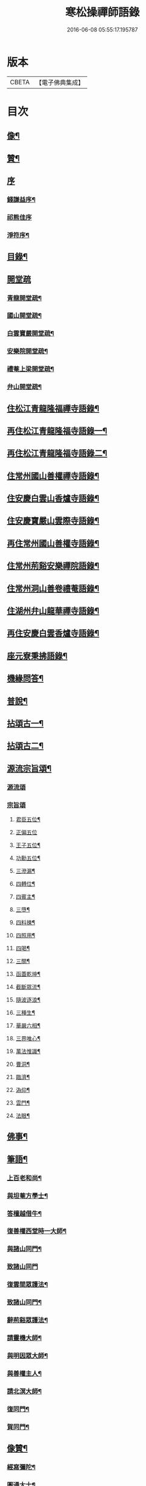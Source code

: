 #+TITLE: 寒松操禪師語錄 
#+DATE: 2016-06-08 05:55:17.195787

* 版本
 |     CBETA|【電子佛典集成】|

* 目次
** [[file:KR6q0517_001.txt::001-0561a1][像¶]]
** [[file:KR6q0517_001.txt::001-0561a11][贊¶]]
** [[file:KR6q0517_001.txt::001-0561a20][序]]
*** [[file:KR6q0517_001.txt::001-0561a21][錢謙益序¶]]
*** [[file:KR6q0517_001.txt::001-0561b3][祁熊佳序]]
*** [[file:KR6q0517_001.txt::001-0561b12][淨符序¶]]
** [[file:KR6q0517_001.txt::001-0561c2][目錄¶]]
** [[file:KR6q0517_001.txt::001-0562b1][開堂疏]]
*** [[file:KR6q0517_001.txt::001-0562b2][青龍開堂疏¶]]
*** [[file:KR6q0517_001.txt::001-0562b21][國山開堂疏¶]]
*** [[file:KR6q0517_001.txt::001-0562c12][白雲寶嚴開堂疏¶]]
*** [[file:KR6q0517_001.txt::001-0563a2][安樂院開堂疏¶]]
*** [[file:KR6q0517_001.txt::001-0563a14][禮菴上梁開堂疏¶]]
*** [[file:KR6q0517_001.txt::001-0563a24][弁山開堂疏¶]]
** [[file:KR6q0517_001.txt::001-0563c4][住松江青龍隆福禪寺語錄¶]]
** [[file:KR6q0517_002.txt::002-0568a3][再住松江青龍隆福寺語錄一¶]]
** [[file:KR6q0517_003.txt::003-0572b3][再住松江青龍隆福寺語錄二¶]]
** [[file:KR6q0517_004.txt::004-0577a3][住常州國山善權禪寺語錄¶]]
** [[file:KR6q0517_004.txt::004-0580b2][住安慶白雲山香爐寺語錄¶]]
** [[file:KR6q0517_005.txt::005-0581b3][住安慶寶嚴山雲際寺語錄¶]]
** [[file:KR6q0517_005.txt::005-0583a12][再住常州國山善權寺語錄¶]]
** [[file:KR6q0517_006.txt::006-0585b3][住常州荊谿安樂禪院語錄¶]]
** [[file:KR6q0517_006.txt::006-0588b12][住常州洞山善卷禮菴語錄¶]]
** [[file:KR6q0517_007.txt::007-0590c3][住湖州弁山龍華禪寺語錄¶]]
** [[file:KR6q0517_008.txt::008-0595b3][再住安慶白雲香爐寺語錄¶]]
** [[file:KR6q0517_010.txt::010-0596b3][座元寮秉拂語錄¶]]
** [[file:KR6q0517_010.txt::010-0599c2][機緣問答¶]]
** [[file:KR6q0517_011.txt::011-0601b3][普說¶]]
** [[file:KR6q0517_012.txt::012-0605a3][拈頌古一¶]]
** [[file:KR6q0517_013.txt::013-0610b3][拈頌古二¶]]
** [[file:KR6q0517_014.txt::014-0615b3][源流宗旨頌¶]]
*** [[file:KR6q0517_014.txt::014-0615b3][源流頌]]
*** [[file:KR6q0517_014.txt::014-0618c19][宗旨頌]]
**** [[file:KR6q0517_014.txt::014-0618c20][君臣五位¶]]
**** [[file:KR6q0517_014.txt::014-0618c30][正偏五位]]
**** [[file:KR6q0517_014.txt::014-0619a12][王子五位¶]]
**** [[file:KR6q0517_014.txt::014-0619a23][功勳五位¶]]
**** [[file:KR6q0517_014.txt::014-0619b4][三滲漏¶]]
**** [[file:KR6q0517_014.txt::014-0619b11][四轉位¶]]
**** [[file:KR6q0517_014.txt::014-0619b24][四賓主¶]]
**** [[file:KR6q0517_014.txt::014-0619c3][三墮¶]]
**** [[file:KR6q0517_014.txt::014-0619c7][四料揀¶]]
**** [[file:KR6q0517_014.txt::014-0619c16][四照用¶]]
**** [[file:KR6q0517_014.txt::014-0619c25][四喝¶]]
**** [[file:KR6q0517_014.txt::014-0620a10][三關¶]]
**** [[file:KR6q0517_014.txt::014-0620a17][函蓋乾坤¶]]
**** [[file:KR6q0517_014.txt::014-0620a19][截斷眾流¶]]
**** [[file:KR6q0517_014.txt::014-0620a21][隨波逐浪¶]]
**** [[file:KR6q0517_014.txt::014-0620a23][三種生¶]]
**** [[file:KR6q0517_014.txt::014-0620a30][華嚴六相¶]]
**** [[file:KR6q0517_014.txt::014-0620b3][三界唯心¶]]
**** [[file:KR6q0517_014.txt::014-0620b6][萬法惟識¶]]
**** [[file:KR6q0517_014.txt::014-0620b9][曹洞¶]]
**** [[file:KR6q0517_014.txt::014-0620b13][臨濟¶]]
**** [[file:KR6q0517_014.txt::014-0620b17][溈仰¶]]
**** [[file:KR6q0517_014.txt::014-0620b21][雲門¶]]
**** [[file:KR6q0517_014.txt::014-0620b25][法眼¶]]
** [[file:KR6q0517_015.txt::015-0620c3][佛事¶]]
** [[file:KR6q0517_016.txt::016-0625b3][筆語¶]]
*** [[file:KR6q0517_016.txt::016-0625b4][上百老和尚¶]]
*** [[file:KR6q0517_016.txt::016-0626b17][與坦菴方學士¶]]
*** [[file:KR6q0517_016.txt::016-0626c6][答檀越借牛¶]]
*** [[file:KR6q0517_016.txt::016-0626c19][復善權西堂時一大師¶]]
*** [[file:KR6q0517_016.txt::016-0627a9][與諸山同門¶]]
*** [[file:KR6q0517_016.txt::016-0627a30][致諸山同門]]
*** [[file:KR6q0517_016.txt::016-0627b24][復雲間眾護法¶]]
*** [[file:KR6q0517_016.txt::016-0627c21][致諸山同門¶]]
*** [[file:KR6q0517_016.txt::016-0628a22][辭荊谿眾護法¶]]
*** [[file:KR6q0517_016.txt::016-0628b24][請靈機大師¶]]
*** [[file:KR6q0517_016.txt::016-0628c22][與明因眾大師¶]]
*** [[file:KR6q0517_016.txt::016-0629a12][與善權主人¶]]
*** [[file:KR6q0517_016.txt::016-0629b8][請北溟大師¶]]
*** [[file:KR6q0517_016.txt::016-0629b19][復同門¶]]
*** [[file:KR6q0517_016.txt::016-0629b30][賀同門¶]]
** [[file:KR6q0517_017.txt::017-0630a3][像贊¶]]
*** [[file:KR6q0517_017.txt::017-0630a4][經寫彌陀¶]]
*** [[file:KR6q0517_017.txt::017-0630a9][圓通大士¶]]
*** [[file:KR6q0517_017.txt::017-0630a15][初祖¶]]
*** [[file:KR6q0517_017.txt::017-0630a18][十八羅漢¶]]
*** [[file:KR6q0517_017.txt::017-0630a22][雲門湛老和尚¶]]
*** [[file:KR6q0517_017.txt::017-0630a28][弁山瑞老和尚¶]]
*** [[file:KR6q0517_017.txt::017-0630b4][青龍百老和尚¶]]
*** [[file:KR6q0517_017.txt::017-0630b18][自題¶]]
** [[file:KR6q0517_017.txt::017-0631b2][雜著¶]]
*** [[file:KR6q0517_017.txt::017-0631b3][寶劍連環頌¶]]
*** [[file:KR6q0517_017.txt::017-0631b24][蜜蜂頌¶]]
*** [[file:KR6q0517_017.txt::017-0631c5][牧牛頌¶]]
*** [[file:KR6q0517_017.txt::017-0632a6][十二時歌¶]]
*** [[file:KR6q0517_017.txt::017-0632b13][贈天成監院¶]]
*** [[file:KR6q0517_017.txt::017-0632b16][訓童行¶]]
*** [[file:KR6q0517_017.txt::017-0632b25][示禪人¶]]
*** [[file:KR6q0517_017.txt::017-0632b30][示張淨菴醫士¶]]
*** [[file:KR6q0517_017.txt::017-0632c3][示李道人¶]]
*** [[file:KR6q0517_017.txt::017-0632c6][壽檀越¶]]
*** [[file:KR6q0517_017.txt::017-0632c9][示化士¶]]
*** [[file:KR6q0517_017.txt::017-0632c12][絕糧¶]]
*** [[file:KR6q0517_017.txt::017-0632c15][化大殿¶]]
*** [[file:KR6q0517_017.txt::017-0632c20][化磚¶]]
*** [[file:KR6q0517_017.txt::017-0632c23][化米¶]]
*** [[file:KR6q0517_017.txt::017-0632c26][化知浴¶]]
*** [[file:KR6q0517_017.txt::017-0632c29][化油燭¶]]
*** [[file:KR6q0517_017.txt::017-0633a2][化齋僧田¶]]
*** [[file:KR6q0517_017.txt::017-0633a5][化柴¶]]
*** [[file:KR6q0517_017.txt::017-0633a8][化梓法寶¶]]
*** [[file:KR6q0517_017.txt::017-0633a11][化知浴疏¶]]
*** [[file:KR6q0517_017.txt::017-0633a19][王孝子序¶]]
*** [[file:KR6q0517_017.txt::017-0633b13][祭祖文¶]]
*** [[file:KR6q0517_017.txt::017-0633b28][建青龍隆福寺普同塔記¶]]
*** [[file:KR6q0517_017.txt::017-0633c12][送牌位入祖庭定約¶]]
** [[file:KR6q0517_017.txt::017-0634a2][自序¶]]
** [[file:KR6q0517_018.txt::018-0635b6][方外英華]]
*** [[file:KR6q0517_018.txt::018-0635b7][別硯¶]]
*** [[file:KR6q0517_018.txt::018-0635b12][招隱¶]]
*** [[file:KR6q0517_018.txt::018-0635b18][細林同友人雪夜讀莊子¶]]
*** [[file:KR6q0517_018.txt::018-0635b23][訪陳其年史雲臣賦得白雲深處¶]]
*** [[file:KR6q0517_018.txt::018-0635b28][春宵遣懷次百老人韻¶]]
*** [[file:KR6q0517_018.txt::018-0635c4][中秋次韻贈東澗公¶]]
*** [[file:KR6q0517_018.txt::018-0635c9][和東坡戒殺詩¶]]
*** [[file:KR6q0517_018.txt::018-0635c17][寒晚同徐竹逸儲雪持限韻¶]]
*** [[file:KR6q0517_018.txt::018-0635c21][南安太守艸書歌¶]]
*** [[file:KR6q0517_018.txt::018-0635c30][寄懷王玠右名世兩兄弟¶]]
*** [[file:KR6q0517_018.txt::018-0636a7][秋日寄懷獨立和尚¶]]
*** [[file:KR6q0517_018.txt::018-0636a11][金山寺¶]]
*** [[file:KR6q0517_018.txt::018-0636a14][隆福寺¶]]
*** [[file:KR6q0517_018.txt::018-0636a17][青龍塔¶]]
*** [[file:KR6q0517_018.txt::018-0636a20][昇仙臺¶]]
*** [[file:KR6q0517_018.txt::018-0636a23][酒缾山¶]]
*** [[file:KR6q0517_018.txt::018-0636a26][白鶴江¶]]
*** [[file:KR6q0517_018.txt::018-0636a29][通波塘¶]]
*** [[file:KR6q0517_018.txt::018-0636b2][杏花村¶]]
*** [[file:KR6q0517_018.txt::018-0636b5][會龍菴¶]]
*** [[file:KR6q0517_018.txt::018-0636b8][獅子橋¶]]
*** [[file:KR6q0517_018.txt::018-0636b11][醉眠亭¶]]
*** [[file:KR6q0517_018.txt::018-0636b14][綠野橋¶]]
*** [[file:KR6q0517_018.txt::018-0636b17][戒衣亭¶]]
*** [[file:KR6q0517_018.txt::018-0636b20][古寺春回¶]]
*** [[file:KR6q0517_018.txt::018-0636b23][浮圖秋月¶]]
*** [[file:KR6q0517_018.txt::018-0636b26][竹院晚涼¶]]
*** [[file:KR6q0517_018.txt::018-0636b29][平田煙雨¶]]
*** [[file:KR6q0517_018.txt::018-0636c2][橋畔僧歸¶]]
*** [[file:KR6q0517_018.txt::018-0636c5][松林雪霽¶]]
*** [[file:KR6q0517_018.txt::018-0636c8][靜夜聞鐘¶]]
*** [[file:KR6q0517_018.txt::018-0636c11][龍江夕照¶]]
*** [[file:KR6q0517_018.txt::018-0636c14][聽琴¶]]
*** [[file:KR6q0517_018.txt::018-0636c17][東岡文讌¶]]
*** [[file:KR6q0517_018.txt::018-0636c20][晚涼¶]]
*** [[file:KR6q0517_018.txt::018-0636c23][送介丘錢大游九華¶]]
*** [[file:KR6q0517_018.txt::018-0636c26][秋燕¶]]
*** [[file:KR6q0517_018.txt::018-0636c29][江天聞鴈¶]]
*** [[file:KR6q0517_018.txt::018-0637a2][遊大山菴次老人韻¶]]
*** [[file:KR6q0517_018.txt::018-0637a5][祝友¶]]
*** [[file:KR6q0517_018.txt::018-0637a8][自適¶]]
*** [[file:KR6q0517_018.txt::018-0637a11][詠竹¶]]
*** [[file:KR6q0517_018.txt::018-0637a14][寓吳江包朗威張九臨…¶]]
*** [[file:KR6q0517_018.txt::018-0637a17][雲門漫興¶]]
*** [[file:KR6q0517_018.txt::018-0637a20][懷北溟大師¶]]
*** [[file:KR6q0517_018.txt::018-0637a23][訪何山幽禪寺有感¶]]
*** [[file:KR6q0517_018.txt::018-0637a26][遊僊¶]]
*** [[file:KR6q0517_018.txt::018-0637a29][送陳確菴孝廉歸婁東¶]]
*** [[file:KR6q0517_018.txt::018-0637b3][早行¶]]
*** [[file:KR6q0517_018.txt::018-0637b6][贈王思受¶]]
*** [[file:KR6q0517_018.txt::018-0637b9][訪千華和尚¶]]
*** [[file:KR6q0517_018.txt::018-0637b12][同聖集九一令詒坐于田秋雯之和鶴堂¶]]
*** [[file:KR6q0517_018.txt::018-0637b15][遊浮山¶]]
*** [[file:KR6q0517_018.txt::018-0637b18][重遊浮山¶]]
*** [[file:KR6q0517_018.txt::018-0637b21][贈秬園侯記原次宋荔裳觀察韻十二首¶]]
*** [[file:KR6q0517_018.txt::018-0637c16][秬園雜詠次侯記原韻十二首¶]]
*** [[file:KR6q0517_018.txt::018-0638a11][時一大師過訪聯句¶]]
*** [[file:KR6q0517_018.txt::018-0638a15][十僧詠¶]]
**** [[file:KR6q0517_018.txt::018-0638a15][引]]
**** [[file:KR6q0517_018.txt::018-0638a21][山僧¶]]
**** [[file:KR6q0517_018.txt::018-0638a25][禪僧¶]]
**** [[file:KR6q0517_018.txt::018-0638a29][講僧¶]]
**** [[file:KR6q0517_018.txt::018-0638b3][詩僧¶]]
**** [[file:KR6q0517_018.txt::018-0638b7][老僧¶]]
**** [[file:KR6q0517_018.txt::018-0638b11][病僧¶]]
**** [[file:KR6q0517_018.txt::018-0638b15][孤僧¶]]
**** [[file:KR6q0517_018.txt::018-0638b19][遊僧¶]]
**** [[file:KR6q0517_018.txt::018-0638b23][貧僧¶]]
**** [[file:KR6q0517_018.txt::018-0638b27][嬾僧¶]]
**** [[file:KR6q0517_018.txt::018-0638b30][逃禪]]
*** [[file:KR6q0517_018.txt::018-0638c5][過崑山訪乾一諸豸史¶]]
*** [[file:KR6q0517_018.txt::018-0638c9][詠影¶]]
*** [[file:KR6q0517_018.txt::018-0638c13][寄東岡諸子¶]]
*** [[file:KR6q0517_018.txt::018-0638c17][祝張揆原工部¶]]
*** [[file:KR6q0517_018.txt::018-0638c21][善權寺¶]]
*** [[file:KR6q0517_018.txt::018-0638c25][遊善權洞¶]]
*** [[file:KR6q0517_018.txt::018-0638c29][春江¶]]
*** [[file:KR6q0517_018.txt::018-0639a3][初夏偶成¶]]
*** [[file:KR6q0517_018.txt::018-0639a7][喜青龍前殿落成¶]]
*** [[file:KR6q0517_018.txt::018-0639a11][喜青龍大殿落成¶]]
*** [[file:KR6q0517_018.txt::018-0639a15][喜梅源普同塔落成¶]]
*** [[file:KR6q0517_018.txt::018-0639a19][九峰環翠¶]]
*** [[file:KR6q0517_018.txt::018-0639a23][三泖回瀾¶]]
*** [[file:KR6q0517_018.txt::018-0639a27][湖山日出¶]]
*** [[file:KR6q0517_018.txt::018-0639a30][海門晴眺]]
*** [[file:KR6q0517_018.txt::018-0639b5][學潭泛月¶]]
*** [[file:KR6q0517_018.txt::018-0639b9][孔宅尋春¶]]
*** [[file:KR6q0517_018.txt::018-0639b13][江浦潮生¶]]
*** [[file:KR6q0517_018.txt::018-0639b17][昇仙舊臺¶]]
*** [[file:KR6q0517_018.txt::018-0639b21][夾橋雙剎¶]]
*** [[file:KR6q0517_018.txt::018-0639b25][隆福聞鐘¶]]
*** [[file:KR6q0517_018.txt::018-0639b29][清明值雨¶]]
*** [[file:KR6q0517_018.txt::018-0639c3][訪吳司成梅村¶]]
*** [[file:KR6q0517_018.txt::018-0639c7][和貫齋殳山人過訪¶]]
*** [[file:KR6q0517_018.txt::018-0639c11][為百老人求坦菴方學士塔銘次韻留別¶]]
*** [[file:KR6q0517_018.txt::018-0639c15][寄懷顧茂倫¶]]
*** [[file:KR6q0517_018.txt::018-0639c19][過九峰艸堂…¶]]
*** [[file:KR6q0517_018.txt::018-0639c23][細林晚眺分得青字¶]]
*** [[file:KR6q0517_018.txt::018-0639c27][鏡湖艸堂分得啼字¶]]
*** [[file:KR6q0517_018.txt::018-0640a2][同乾一登二十三峰閣分得龍字¶]]
*** [[file:KR6q0517_018.txt::018-0640a6][喜徐松之過訪¶]]
*** [[file:KR6q0517_018.txt::018-0640a10][遊投子寺有感¶]]
*** [[file:KR6q0517_018.txt::018-0640a14][顧茂倫王咸平選先師…¶]]
*** [[file:KR6q0517_018.txt::018-0640a18][看忙¶]]
*** [[file:KR6q0517_018.txt::018-0640a20][固窮¶]]
*** [[file:KR6q0517_018.txt::018-0640a22][渡嶺¶]]
*** [[file:KR6q0517_018.txt::018-0640a24][汎舟¶]]
*** [[file:KR6q0517_018.txt::018-0640a26][鉏荳¶]]
*** [[file:KR6q0517_018.txt::018-0640a28][答友¶]]
*** [[file:KR6q0517_018.txt::018-0640a29][送客]]
*** [[file:KR6q0517_018.txt::018-0640b3][看月¶]]
*** [[file:KR6q0517_018.txt::018-0640b5][乞菊¶]]
*** [[file:KR6q0517_018.txt::018-0640b7][禱雨¶]]
*** [[file:KR6q0517_018.txt::018-0640b9][試耕¶]]
*** [[file:KR6q0517_018.txt::018-0640b11][巡夜¶]]
*** [[file:KR6q0517_018.txt::018-0640b13][春雨¶]]
*** [[file:KR6q0517_018.txt::018-0640b15][回里吟十首¶]]
*** [[file:KR6q0517_018.txt::018-0640c6][善權百老人萬松嶺塔上種樹詩十首¶]]
*** [[file:KR6q0517_018.txt::018-0640c27][山居¶]]
*** [[file:KR6q0517_018.txt::018-0641a8][姑蘇夜泊¶]]
*** [[file:KR6q0517_018.txt::018-0641a11][澱山遠眺¶]]
*** [[file:KR6q0517_018.txt::018-0641a14][元放故居和王介遠韻¶]]
*** [[file:KR6q0517_018.txt::018-0641a17][送曹道士之茅山¶]]
*** [[file:KR6q0517_018.txt::018-0641a20][過佛日寺¶]]
*** [[file:KR6q0517_018.txt::018-0641a23][漁父¶]]
*** [[file:KR6q0517_018.txt::018-0641a26][歸樵¶]]
*** [[file:KR6q0517_018.txt::018-0641a29][送山夫道人住點易臺¶]]
*** [[file:KR6q0517_018.txt::018-0641b7][漁火¶]]
*** [[file:KR6q0517_018.txt::018-0641b10][九日¶]]
*** [[file:KR6q0517_018.txt::018-0641b12][跋]]
** [[file:KR6q0517_019.txt::019-0641c3][九峰艸]]
*** [[file:KR6q0517_019.txt::019-0641c4][鳳凰十詠¶]]
*** [[file:KR6q0517_019.txt::019-0641c5][三星閣¶]]
*** [[file:KR6q0517_019.txt::019-0641c9][鐵漢亭¶]]
*** [[file:KR6q0517_019.txt::019-0641c12][且止園¶]]
*** [[file:KR6q0517_019.txt::019-0641c15][錦谿橋¶]]
*** [[file:KR6q0517_019.txt::019-0641c18][山月軒¶]]
*** [[file:KR6q0517_019.txt::019-0641c22][芙蓉莊¶]]
*** [[file:KR6q0517_019.txt::019-0641c25][南村宅¶]]
*** [[file:KR6q0517_019.txt::019-0641c29][來儀堂¶]]
*** [[file:KR6q0517_019.txt::019-0642a3][梅花樓¶]]
*** [[file:KR6q0517_019.txt::019-0642a6][摩霄壁¶]]
*** [[file:KR6q0517_019.txt::019-0642a10][厙公八詠¶]]
**** [[file:KR6q0517_019.txt::019-0642a11][採藥徑¶]]
**** [[file:KR6q0517_019.txt::019-0642a14][藏書函¶]]
**** [[file:KR6q0517_019.txt::019-0642a17][覽德坡¶]]
**** [[file:KR6q0517_019.txt::019-0642a20][鼓琴石¶]]
**** [[file:KR6q0517_019.txt::019-0642a23][釣漁磯¶]]
**** [[file:KR6q0517_019.txt::019-0642a26][洗鶴灘¶]]
**** [[file:KR6q0517_019.txt::019-0642a30][鄭公莊¶]]
**** [[file:KR6q0517_019.txt::019-0642b3][陸寶村¶]]
*** [[file:KR6q0517_019.txt::019-0642b7][佘峰十詠¶]]
**** [[file:KR6q0517_019.txt::019-0642b8][徵君故廬¶]]
**** [[file:KR6q0517_019.txt::019-0642b11][道人舊址¶]]
**** [[file:KR6q0517_019.txt::019-0642b15][講寺竹林¶]]
**** [[file:KR6q0517_019.txt::019-0642b18][香谿石徑¶]]
**** [[file:KR6q0517_019.txt::019-0642b21][沐堂曉日¶]]
**** [[file:KR6q0517_019.txt::019-0642b25][塔院午鐘¶]]
**** [[file:KR6q0517_019.txt::019-0642b28][層霞高閣¶]]
**** [[file:KR6q0517_019.txt::019-0642c2][白雲曲沼¶]]
**** [[file:KR6q0517_019.txt::019-0642c6][梅花書屋¶]]
**** [[file:KR6q0517_019.txt::019-0642c10][東山艸堂¶]]
*** [[file:KR6q0517_019.txt::019-0642c13][細林十詠¶]]
**** [[file:KR6q0517_019.txt::019-0642c14][崇真曉鐘¶]]
**** [[file:KR6q0517_019.txt::019-0642c17][金沙夕照¶]]
**** [[file:KR6q0517_019.txt::019-0642c20][丹井靈源¶]]
**** [[file:KR6q0517_019.txt::019-0642c23][西潭夜月¶]]
**** [[file:KR6q0517_019.txt::019-0642c26][素翁仙塚¶]]
**** [[file:KR6q0517_019.txt::019-0642c30][義士古碑¶]]
**** [[file:KR6q0517_019.txt::019-0643a4][洞口春雲¶]]
**** [[file:KR6q0517_019.txt::019-0643a7][晚香遺址¶]]
**** [[file:KR6q0517_019.txt::019-0643a10][甘白澂泉¶]]
**** [[file:KR6q0517_019.txt::019-0643a13][五爻奇石¶]]
*** [[file:KR6q0517_019.txt::019-0643a16][玉屏八詠¶]]
**** [[file:KR6q0517_019.txt::019-0643a17][紫芝巖¶]]
**** [[file:KR6q0517_019.txt::019-0643a20][玉蓮池¶]]
**** [[file:KR6q0517_019.txt::019-0643a23][仙人床¶]]
**** [[file:KR6q0517_019.txt::019-0643a26][學士亭¶]]
**** [[file:KR6q0517_019.txt::019-0643a30][興雲嶺¶]]
**** [[file:KR6q0517_019.txt::019-0643b3][苦節碑¶]]
**** [[file:KR6q0517_019.txt::019-0643b7][宜晚堂¶]]
**** [[file:KR6q0517_019.txt::019-0643b10][景華橋¶]]
*** [[file:KR6q0517_019.txt::019-0643b13][大陸八詠¶]]
**** [[file:KR6q0517_019.txt::019-0643b14][丹霞嶺¶]]
**** [[file:KR6q0517_019.txt::019-0643b17][赤鹿坡¶]]
**** [[file:KR6q0517_019.txt::019-0643b20][平原村¶]]
**** [[file:KR6q0517_019.txt::019-0643b24][寶樹菴¶]]
**** [[file:KR6q0517_019.txt::019-0643b27][真珠浦¶]]
**** [[file:KR6q0517_019.txt::019-0643b30][大陸亭]]
**** [[file:KR6q0517_019.txt::019-0643c4][醉眠石¶]]
**** [[file:KR6q0517_019.txt::019-0643c7][白雪灘¶]]
*** [[file:KR6q0517_019.txt::019-0643c10][橫雲十詠¶]]
**** [[file:KR6q0517_019.txt::019-0643c11][連雲峰¶]]
**** [[file:KR6q0517_019.txt::019-0643c14][麗秋壁¶]]
**** [[file:KR6q0517_019.txt::019-0643c18][碧崇巖¶]]
**** [[file:KR6q0517_019.txt::019-0643c21][雙泠澗¶]]
**** [[file:KR6q0517_019.txt::019-0643c24][太原碑¶]]
**** [[file:KR6q0517_019.txt::019-0643c27][來谷潭¶]]
**** [[file:KR6q0517_019.txt::019-0643c30][清風院¶]]
**** [[file:KR6q0517_019.txt::019-0644a3][忠孝祠¶]]
**** [[file:KR6q0517_019.txt::019-0644a6][謫仙菴¶]]
**** [[file:KR6q0517_019.txt::019-0644a9][白龍洞¶]]
*** [[file:KR6q0517_019.txt::019-0644a12][天馬十詠¶]]
**** [[file:KR6q0517_019.txt::019-0644a13][二俊堂¶]]
**** [[file:KR6q0517_019.txt::019-0644a17][三高塚¶]]
**** [[file:KR6q0517_019.txt::019-0644a21][雙松臺¶]]
**** [[file:KR6q0517_019.txt::019-0644a24][一柱石¶]]
**** [[file:KR6q0517_019.txt::019-0644a27][濯月泉¶]]
**** [[file:KR6q0517_019.txt::019-0644a30][看劍亭¶]]
**** [[file:KR6q0517_019.txt::019-0644b4][八仙坡¶]]
**** [[file:KR6q0517_019.txt::019-0644b7][半珠菴¶]]
**** [[file:KR6q0517_019.txt::019-0644b10][留雲壁¶]]
**** [[file:KR6q0517_019.txt::019-0644b13][揖秀軒¶]]
*** [[file:KR6q0517_019.txt::019-0644b16][崑崗十詠¶]]
**** [[file:KR6q0517_019.txt::019-0644b17][婉孌堂¶]]
**** [[file:KR6q0517_019.txt::019-0644b21][神虎穴¶]]
**** [[file:KR6q0517_019.txt::019-0644b24][紅菱渡¶]]
**** [[file:KR6q0517_019.txt::019-0644b27][楊柳橋¶]]
**** [[file:KR6q0517_019.txt::019-0644b30][乞花場¶]]
**** [[file:KR6q0517_019.txt::019-0644c3][白駒泉¶]]
**** [[file:KR6q0517_019.txt::019-0644c6][涌月臺¶]]
**** [[file:KR6q0517_019.txt::019-0644c10][紫藤徑¶]]
**** [[file:KR6q0517_019.txt::019-0644c13][玉光亭¶]]
**** [[file:KR6q0517_019.txt::019-0644c16][攬翠閣¶]]
*** [[file:KR6q0517_019.txt::019-0644c19][九峰九詠¶]]
**** [[file:KR6q0517_019.txt::019-0644c20][一峰梧館¶]]
**** [[file:KR6q0517_019.txt::019-0644c23][二峰嘯亭¶]]
**** [[file:KR6q0517_019.txt::019-0644c26][三峰靜軒¶]]
**** [[file:KR6q0517_019.txt::019-0644c30][四峰隱廬¶]]
**** [[file:KR6q0517_019.txt::019-0645a3][五峰吟閣¶]]
**** [[file:KR6q0517_019.txt::019-0645a7][六峰琴齋¶]]
**** [[file:KR6q0517_019.txt::019-0645a10][七峰雪堂¶]]
**** [[file:KR6q0517_019.txt::019-0645a13][八峰竹樓¶]]
**** [[file:KR6q0517_019.txt::019-0645a16][九峰奕圃¶]]
*** [[file:KR6q0517_019.txt::019-0645a20][鳳凰山¶]]
*** [[file:KR6q0517_019.txt::019-0645a25][厙公山¶]]
*** [[file:KR6q0517_019.txt::019-0645a30][佘山¶]]
*** [[file:KR6q0517_019.txt::019-0645b5][神山¶]]
*** [[file:KR6q0517_019.txt::019-0645b10][薛山¶]]
*** [[file:KR6q0517_019.txt::019-0645b15][機山¶]]
*** [[file:KR6q0517_019.txt::019-0645b19][橫雲山¶]]
*** [[file:KR6q0517_019.txt::019-0645b24][天馬山¶]]
*** [[file:KR6q0517_019.txt::019-0645b29][崑山¶]]
*** [[file:KR6q0517_019.txt::019-0645c4][石鼓山¶]]
*** [[file:KR6q0517_019.txt::019-0645c9][再登二十四峰關¶]]
*** [[file:KR6q0517_019.txt::019-0645c14][九峰主人歌¶]]
*** [[file:KR6q0517_019.txt::019-0645c25][跋]]
** [[file:KR6q0517_020.txt::020-0646b3][拈來艸]]
*** [[file:KR6q0517_020.txt::020-0646b4][秋夜懷諸乾一董德仲倪思曼¶]]
*** [[file:KR6q0517_020.txt::020-0646b9][祝齊司馬¶]]
*** [[file:KR6q0517_020.txt::020-0646b14][祝張太史¶]]
*** [[file:KR6q0517_020.txt::020-0646b20][秋日送北溟和尚遊雲門¶]]
*** [[file:KR6q0517_020.txt::020-0646b26][祝戴文學¶]]
*** [[file:KR6q0517_020.txt::020-0646c3][行¶]]
*** [[file:KR6q0517_020.txt::020-0646c6][住¶]]
*** [[file:KR6q0517_020.txt::020-0646c9][坐¶]]
*** [[file:KR6q0517_020.txt::020-0646c12][臥¶]]
*** [[file:KR6q0517_020.txt::020-0646c15][賦得緣雲擬住最高峰¶]]
*** [[file:KR6q0517_020.txt::020-0646c18][收春亭為徐平谷賦¶]]
*** [[file:KR6q0517_020.txt::020-0646c21][阻雨泖上¶]]
*** [[file:KR6q0517_020.txt::020-0646c24][石萬蒲¶]]
*** [[file:KR6q0517_020.txt::020-0646c27][和胡旋九過訪弁山原韻¶]]
*** [[file:KR6q0517_020.txt::020-0647a3][過天童訪友¶]]
*** [[file:KR6q0517_020.txt::020-0647a6][冬日偶成¶]]
*** [[file:KR6q0517_020.txt::020-0647a12][秋夜¶]]
*** [[file:KR6q0517_020.txt::020-0647a15][舟泊垂虹亭贈客過訪¶]]
*** [[file:KR6q0517_020.txt::020-0647a18][熊司馬蔣太史同遊張公洞¶]]
*** [[file:KR6q0517_020.txt::020-0647a21][寄介大師¶]]
*** [[file:KR6q0517_020.txt::020-0647a24][訪徑山主人¶]]
*** [[file:KR6q0517_020.txt::020-0647a27][和徐太史秋日見寄¶]]
*** [[file:KR6q0517_020.txt::020-0647a30][懷湘翁和尚¶]]
*** [[file:KR6q0517_020.txt::020-0647b3][曉泛太湖¶]]
*** [[file:KR6q0517_020.txt::020-0647b6][不流泉¶]]
*** [[file:KR6q0517_020.txt::020-0647b9][程純士楊昂霄聚五程敬三謙益同移竹種¶]]
*** [[file:KR6q0517_020.txt::020-0647b12][楊箕六羽公南一代工飲弁山岕片次戴月樓韻¶]]
*** [[file:KR6q0517_020.txt::020-0647b15][十七夜雨後看月和韻¶]]
*** [[file:KR6q0517_020.txt::020-0647b18][次韻留別戴月樓¶]]
*** [[file:KR6q0517_020.txt::020-0647b21][蘆菴八詠¶]]
**** [[file:KR6q0517_020.txt::020-0647b21][引]]
**** [[file:KR6q0517_020.txt::020-0647b29][蘆室¶]]
**** [[file:KR6q0517_020.txt::020-0647c4][菊徑¶]]
**** [[file:KR6q0517_020.txt::020-0647c8][遶屋梅¶]]
**** [[file:KR6q0517_020.txt::020-0647c12][返照谿¶]]
**** [[file:KR6q0517_020.txt::020-0647c16][迴瀾閣¶]]
**** [[file:KR6q0517_020.txt::020-0647c20][宿鷺汀¶]]
**** [[file:KR6q0517_020.txt::020-0647c24][菡萏池¶]]
**** [[file:KR6q0517_020.txt::020-0647c28][瓢月窩¶]]
*** [[file:KR6q0517_020.txt::020-0648a2][五旬初度¶]]
*** [[file:KR6q0517_020.txt::020-0648a6][春日偶成¶]]
*** [[file:KR6q0517_020.txt::020-0648a10][嚴太史丁豸史同遊怪石塢分韻得斑字¶]]
*** [[file:KR6q0517_020.txt::020-0648a14][考盤謾興¶]]
*** [[file:KR6q0517_020.txt::020-0648a18][過雲際寺¶]]
*** [[file:KR6q0517_020.txt::020-0648a22][細林懷古¶]]
*** [[file:KR6q0517_020.txt::020-0648a26][蘆灣釣艇¶]]
*** [[file:KR6q0517_020.txt::020-0648a30][潮迴古岸¶]]
*** [[file:KR6q0517_020.txt::020-0648b4][舟中值雪¶]]
*** [[file:KR6q0517_020.txt::020-0648b8][鴈字二首¶]]
*** [[file:KR6q0517_020.txt::020-0648b15][江夏張千戶全家殉節和韻¶]]
*** [[file:KR6q0517_020.txt::020-0648b19][和拙菴大師崆峒山寄懷¶]]
*** [[file:KR6q0517_020.txt::020-0648b23][和霞胤大師春日過訪韻¶]]
*** [[file:KR6q0517_020.txt::020-0648b27][和汪周士季青過訪韻¶]]
*** [[file:KR6q0517_020.txt::020-0648c4][春日閒居和韻二首¶]]
*** [[file:KR6q0517_020.txt::020-0648c11][輓默符大師¶]]
*** [[file:KR6q0517_020.txt::020-0648c15][南洲和尚白雲夜話¶]]
*** [[file:KR6q0517_020.txt::020-0648c19][偕諸禪者雙石庵移貓竹¶]]
*** [[file:KR6q0517_020.txt::020-0648c23][社日新晴同諸子集戴文學草堂次韻二首¶]]
*** [[file:KR6q0517_020.txt::020-0648c30][宗學博過訪和韻¶]]
*** [[file:KR6q0517_020.txt::020-0649a4][圓通大殿上梁兼贈笑翁和尚¶]]
*** [[file:KR6q0517_020.txt::020-0649a8][和戴恂九春日過訪韻¶]]
*** [[file:KR6q0517_020.txt::020-0649a12][讀衍慶堂詩¶]]
*** [[file:KR6q0517_020.txt::020-0649a16][宗堂種桂¶]]
*** [[file:KR6q0517_020.txt::020-0649a20][竹筆筒銘¶]]
*** [[file:KR6q0517_020.txt::020-0649a22][端硯銘二首¶]]
*** [[file:KR6q0517_020.txt::020-0649a27][竹秘閣銘¶]]
*** [[file:KR6q0517_020.txt::020-0649a30][題畫¶]]
*** [[file:KR6q0517_020.txt::020-0649b2][春日遊鐵壁居¶]]
*** [[file:KR6q0517_020.txt::020-0649b6][竹杖¶]]
*** [[file:KR6q0517_020.txt::020-0649b8][蒲團¶]]
*** [[file:KR6q0517_020.txt::020-0649b10][癭瓢¶]]
*** [[file:KR6q0517_020.txt::020-0649b12][先師窣堵自辛亥至甲子…¶]]
*** [[file:KR6q0517_020.txt::020-0649b28][龍華十詠]]
**** [[file:KR6q0517_020.txt::020-0649c2][彌勒峰¶]]
**** [[file:KR6q0517_020.txt::020-0649c5][青龍岡¶]]
**** [[file:KR6q0517_020.txt::020-0649c8][獅子嵒¶]]
**** [[file:KR6q0517_020.txt::020-0649c11][象王峰¶]]
**** [[file:KR6q0517_020.txt::020-0649c14][花石澗¶]]
**** [[file:KR6q0517_020.txt::020-0649c17][寶珠池¶]]
**** [[file:KR6q0517_020.txt::020-0649c20][六和泉¶]]
**** [[file:KR6q0517_020.txt::020-0649c23][天井嶺¶]]
**** [[file:KR6q0517_020.txt::020-0649c26][嘯月臺¶]]
**** [[file:KR6q0517_020.txt::020-0649c29][怪石塢¶]]
*** [[file:KR6q0517_020.txt::020-0650a2][皖桐八詠¶]]
**** [[file:KR6q0517_020.txt::020-0650a3][桐梓晴嵐¶]]
**** [[file:KR6q0517_020.txt::020-0650a6][練潭秋月¶]]
**** [[file:KR6q0517_020.txt::020-0650a9][投子曉鐘¶]]
**** [[file:KR6q0517_020.txt::020-0650a12][孔城暮雪¶]]
**** [[file:KR6q0517_020.txt::020-0650a15][浮山夕照¶]]
**** [[file:KR6q0517_020.txt::020-0650a18][樅川夜雨¶]]
**** [[file:KR6q0517_020.txt::020-0650a21][竹湖落鴈¶]]
**** [[file:KR6q0517_020.txt::020-0650a24][荻埠歸帆¶]]
*** [[file:KR6q0517_020.txt::020-0650a27][禮菴八詠¶]]
**** [[file:KR6q0517_020.txt::020-0650a28][離墨峰¶]]
**** [[file:KR6q0517_020.txt::020-0650a30][善卷洞]]
**** [[file:KR6q0517_020.txt::020-0650b4][九斗壇¶]]
**** [[file:KR6q0517_020.txt::020-0650b7][萬松嶺¶]]
**** [[file:KR6q0517_020.txt::020-0650b10][洞山泉¶]]
**** [[file:KR6q0517_020.txt::020-0650b13][明月池¶]]
**** [[file:KR6q0517_020.txt::020-0650b16][藏真塔¶]]
**** [[file:KR6q0517_020.txt::020-0650b19][待仙橋¶]]
*** [[file:KR6q0517_020.txt::020-0650b22][寶嚴八詠¶]]
**** [[file:KR6q0517_020.txt::020-0650b23][吳中石像¶]]
**** [[file:KR6q0517_020.txt::020-0650b26][宋世槐陰¶]]
**** [[file:KR6q0517_020.txt::020-0650b29][石屋嵐橋¶]]
**** [[file:KR6q0517_020.txt::020-0650c2][考峰峙錫¶]]
**** [[file:KR6q0517_020.txt::020-0650c5][東林吐月¶]]
**** [[file:KR6q0517_020.txt::020-0650c8][西澗鳴泉¶]]
**** [[file:KR6q0517_020.txt::020-0650c11][石蚌含珠¶]]
**** [[file:KR6q0517_020.txt::020-0650c14][金雞宿水¶]]
*** [[file:KR6q0517_020.txt::020-0650c17][白雲八詠¶]]
**** [[file:KR6q0517_020.txt::020-0650c18][香爐寺¶]]
**** [[file:KR6q0517_020.txt::020-0650c21][白雲山¶]]
**** [[file:KR6q0517_020.txt::020-0650c24][遶佛徑¶]]
**** [[file:KR6q0517_020.txt::020-0650c27][出水蓮¶]]
**** [[file:KR6q0517_020.txt::020-0650c30][流金¶]]
**** [[file:KR6q0517_020.txt::020-0651a3][步月臺¶]]
**** [[file:KR6q0517_020.txt::020-0651a6][帶玉谿¶]]
**** [[file:KR6q0517_020.txt::020-0651a9][迴龍岡¶]]
*** [[file:KR6q0517_020.txt::020-0651a12][龍門八詠¶]]
**** [[file:KR6q0517_020.txt::020-0651a13][龍門¶]]
**** [[file:KR6q0517_020.txt::020-0651a16][瀑布¶]]
**** [[file:KR6q0517_020.txt::020-0651a19][羅漢峰¶]]
**** [[file:KR6q0517_020.txt::020-0651a22][天方池¶]]
**** [[file:KR6q0517_020.txt::020-0651a25][白龍潭¶]]
**** [[file:KR6q0517_020.txt::020-0651a28][雨珠崖¶]]
**** [[file:KR6q0517_020.txt::020-0651a30][古藤洞]]
**** [[file:KR6q0517_020.txt::020-0651b4][獅子峰¶]]
*** [[file:KR6q0517_020.txt::020-0651b7][山居¶]]
*** [[file:KR6q0517_020.txt::020-0651b12][經脫白處¶]]
*** [[file:KR6q0517_020.txt::020-0651b17][六十自敘¶]]
*** [[file:KR6q0517_020.txt::020-0651c4][讀木崖集¶]]
*** [[file:KR6q0517_020.txt::020-0651c9][訪投子青祖塔¶]]
*** [[file:KR6q0517_020.txt::020-0651c14][寓靈泉陳越樓姚羹湖丹楓潘木崖戴叔冶方世五東來過訪¶]]
*** [[file:KR6q0517_020.txt::020-0651c21][編百老和尚全錄有感¶]]
*** [[file:KR6q0517_020.txt::020-0651c28][懷淨土¶]]
*** [[file:KR6q0517_020.txt::020-0652a24][舟發楊子江訪青龍北和尚議刻先師遺稿¶]]
*** [[file:KR6q0517_020.txt::020-0652a29][再發楊子江會青龍方丈丐梓百老人法檀¶]]
*** [[file:KR6q0517_020.txt::020-0652b4][三發楊子江抵青龍圓成先老和尚全錄¶]]
*** [[file:KR6q0517_020.txt::020-0652b9][同青龍北和尚送老師全集入楞嚴大藏¶]]
*** [[file:KR6q0517_020.txt::020-0652b14][囑託楞嚴經主事¶]]
*** [[file:KR6q0517_020.txt::020-0652b17][留別青龍北和尚¶]]
*** [[file:KR6q0517_020.txt::020-0652b22][秋夜吟¶]]
*** [[file:KR6q0517_020.txt::020-0652b25][送耿玉齊歸楚¶]]
*** [[file:KR6q0517_020.txt::020-0652b28][遊虎丘¶]]
*** [[file:KR6q0517_020.txt::020-0652b30][夕照]]
*** [[file:KR6q0517_020.txt::020-0652c4][題點易臺¶]]
*** [[file:KR6q0517_020.txt::020-0652c7][蘆花¶]]
*** [[file:KR6q0517_020.txt::020-0652c10][贈送袁重其¶]]
*** [[file:KR6q0517_020.txt::020-0652c13][再遊西湖¶]]
*** [[file:KR6q0517_020.txt::020-0652c18][登太平寺萬壽閣¶]]
*** [[file:KR6q0517_020.txt::020-0652c21][即景回文次韻¶]]
*** [[file:KR6q0517_020.txt::020-0652c23][後序]]

* 卷
[[file:KR6q0517_001.txt][寒松操禪師語錄 1]]
[[file:KR6q0517_002.txt][寒松操禪師語錄 2]]
[[file:KR6q0517_003.txt][寒松操禪師語錄 3]]
[[file:KR6q0517_004.txt][寒松操禪師語錄 4]]
[[file:KR6q0517_005.txt][寒松操禪師語錄 5]]
[[file:KR6q0517_006.txt][寒松操禪師語錄 6]]
[[file:KR6q0517_007.txt][寒松操禪師語錄 7]]
[[file:KR6q0517_008.txt][寒松操禪師語錄 8]]
[[file:KR6q0517_009.txt][寒松操禪師語錄 9]]
[[file:KR6q0517_010.txt][寒松操禪師語錄 10]]
[[file:KR6q0517_011.txt][寒松操禪師語錄 11]]
[[file:KR6q0517_012.txt][寒松操禪師語錄 12]]
[[file:KR6q0517_013.txt][寒松操禪師語錄 13]]
[[file:KR6q0517_014.txt][寒松操禪師語錄 14]]
[[file:KR6q0517_015.txt][寒松操禪師語錄 15]]
[[file:KR6q0517_016.txt][寒松操禪師語錄 16]]
[[file:KR6q0517_017.txt][寒松操禪師語錄 17]]
[[file:KR6q0517_018.txt][寒松操禪師語錄 18]]
[[file:KR6q0517_019.txt][寒松操禪師語錄 19]]
[[file:KR6q0517_020.txt][寒松操禪師語錄 20]]

